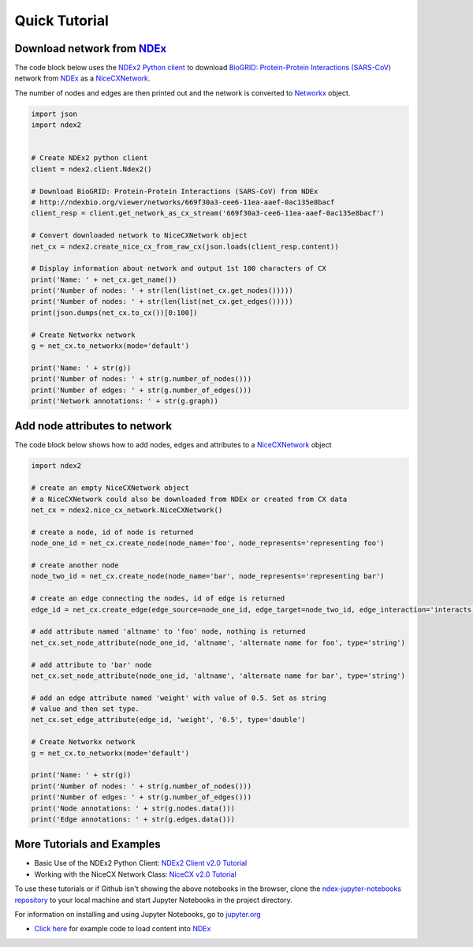 Quick Tutorial
================

Download network from `NDEx <https://ndexbio.org>`__
-------------------------------------------------------

The code block below uses the `NDEx2 Python client <https://pypi.org/ndex2-client>`_ to download
`BioGRID: Protein-Protein Interactions (SARS-CoV) <http://ndexbio.org/viewer/networks/669f30a3-cee6-11ea-aaef-0ac135e8bacf>`_
network from `NDEx <https://ndexbio.org>`_ as a `NiceCXNetwork <https://ndex2.readthedocs.io/en/latest/ndex2.html#nicecxnetwork>`_.

The number of nodes and edges are then printed out and the network is converted to `Networkx <https://networkx.org>`__
object.


.. code-block:: python

    import json
    import ndex2


    # Create NDEx2 python client
    client = ndex2.client.Ndex2()

    # Download BioGRID: Protein-Protein Interactions (SARS-CoV) from NDEx
    # http://ndexbio.org/viewer/networks/669f30a3-cee6-11ea-aaef-0ac135e8bacf
    client_resp = client.get_network_as_cx_stream('669f30a3-cee6-11ea-aaef-0ac135e8bacf')

    # Convert downloaded network to NiceCXNetwork object
    net_cx = ndex2.create_nice_cx_from_raw_cx(json.loads(client_resp.content))

    # Display information about network and output 1st 100 characters of CX
    print('Name: ' + net_cx.get_name())
    print('Number of nodes: ' + str(len(list(net_cx.get_nodes()))))
    print('Number of nodes: ' + str(len(list(net_cx.get_edges()))))
    print(json.dumps(net_cx.to_cx())[0:100])

    # Create Networkx network
    g = net_cx.to_networkx(mode='default')

    print('Name: ' + str(g))
    print('Number of nodes: ' + str(g.number_of_nodes()))
    print('Number of edges: ' + str(g.number_of_edges()))
    print('Network annotations: ' + str(g.graph))


Add node attributes to network
-------------------------------------------------

The code block below shows how to add nodes, edges and attributes to
a `NiceCXNetwork <https://ndex2.readthedocs.io/en/latest/ndex2.html#nicecxnetwork>`__
object

.. code-block:: python

    import ndex2

    # create an empty NiceCXNetwork object
    # a NiceCXNetwork could also be downloaded from NDEx or created from CX data
    net_cx = ndex2.nice_cx_network.NiceCXNetwork()

    # create a node, id of node is returned
    node_one_id = net_cx.create_node(node_name='foo', node_represents='representing foo')

    # create another node
    node_two_id = net_cx.create_node(node_name='bar', node_represents='representing bar')

    # create an edge connecting the nodes, id of edge is returned
    edge_id = net_cx.create_edge(edge_source=node_one_id, edge_target=node_two_id, edge_interaction='interacts')

    # add attribute named 'altname' to 'foo' node, nothing is returned
    net_cx.set_node_attribute(node_one_id, 'altname', 'alternate name for foo', type='string')

    # add attribute to 'bar' node
    net_cx.set_node_attribute(node_one_id, 'altname', 'alternate name for bar', type='string')

    # add an edge attribute named 'weight' with value of 0.5. Set as string
    # value and then set type.
    net_cx.set_edge_attribute(edge_id, 'weight', '0.5', type='double')

    # Create Networkx network
    g = net_cx.to_networkx(mode='default')

    print('Name: ' + str(g))
    print('Number of nodes: ' + str(g.number_of_nodes()))
    print('Number of edges: ' + str(g.number_of_edges()))
    print('Node annotations: ' + str(g.nodes.data()))
    print('Edge annotations: ' + str(g.edges.data()))





More Tutorials and Examples
-------------------------------------------------

*  Basic Use of the NDEx2 Python Client:  `NDEx2 Client v2.0
   Tutorial <https://github.com/ndexbio/ndex-jupyter-notebooks/blob/master/notebooks/NDEx2%20Client%20v2.0%20Tutorial.ipynb>`__
*  Working with the NiceCX Network Class: `NiceCX v2.0
   Tutorial <https://github.com/ndexbio/ndex-jupyter-notebooks/blob/master/notebooks/NiceCX%20v2.0%20Tutorial.ipynb>`__

To use these tutorials or if Github isn't showing the above notebooks in the browser, clone the `ndex-jupyter-notebooks
repository <https://github.com/ndexbio/ndex-jupyter-notebooks>`__ to
your local machine and start Jupyter Notebooks in the project directory.

For information on installing and using Jupyter Notebooks, go to
`jupyter.org <http://jupyter.org/>`__

* `Click here <https://github.com/ndexcontent/ndexncipidloader>`__ for example code to load content into `NDEx`_